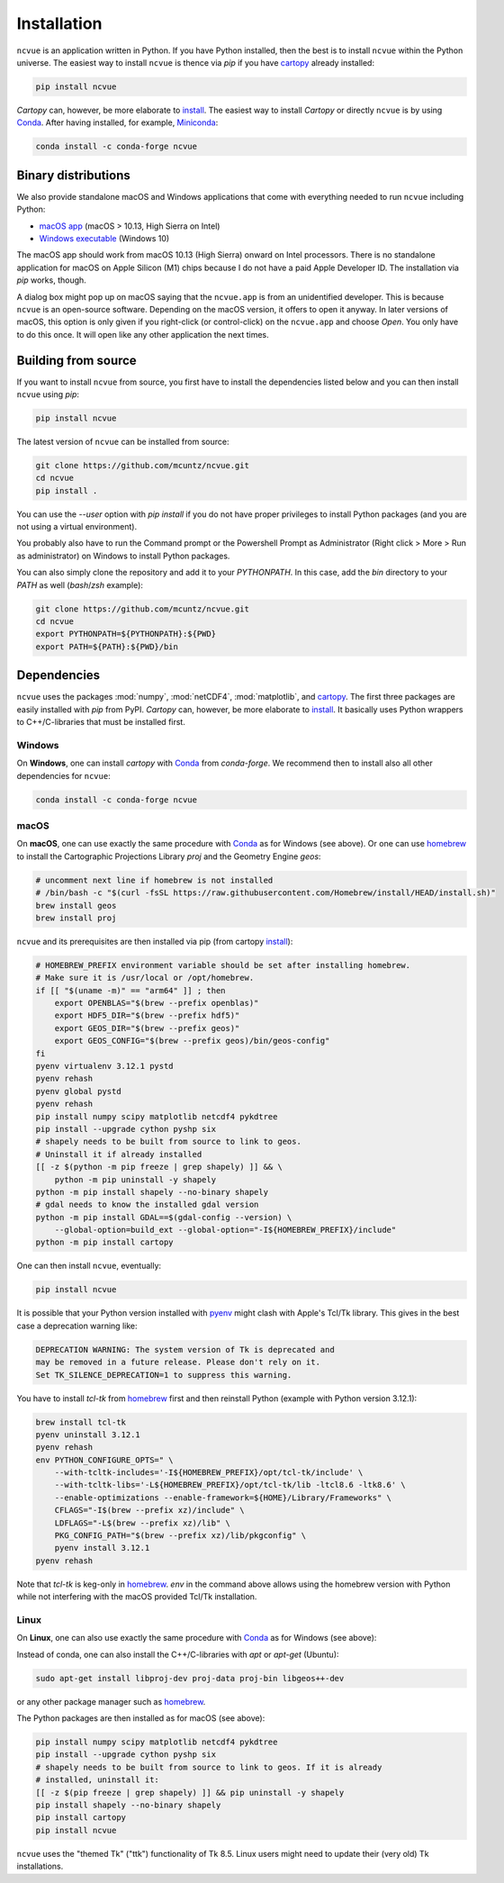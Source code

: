 Installation
============

``ncvue`` is an application written in Python. If you have Python
installed, then the best is to install ``ncvue`` within the Python
universe. The easiest way to install ``ncvue`` is thence via `pip` if
you have cartopy_ already installed:

.. code-block:: bash

   pip install ncvue

`Cartopy` can, however, be more elaborate to install_. The easiest way
to install `Cartopy` or directly ``ncvue`` is by using Conda_. After
having installed, for example, Miniconda_:

.. code-block:: bash

   conda install -c conda-forge ncvue

Binary distributions
--------------------

We also provide standalone macOS and Windows applications that come
with everything needed to run ``ncvue`` including Python:

- `macOS app`_ (macOS > 10.13, High Sierra on Intel)
- `Windows executable`_ (Windows 10)

The macOS app should work from macOS 10.13 (High Sierra) onward on
Intel processors. There is no standalone application for macOS on
Apple Silicon (M1) chips because I do not have a paid Apple
Developer ID. The installation via `pip` works, though.

A dialog box might pop up on macOS saying that the ``ncvue.app`` is
from an unidentified developer. This is because ``ncvue`` is an
open-source software.  Depending on the macOS version, it offers to
open it anyway. In later versions of macOS, this option is only given
if you right-click (or control-click) on the ``ncvue.app`` and choose
`Open`. You only have to do this once. It will open like any other
application the next times.

Building from source
--------------------

If you want to install ``ncvue`` from source, you first have to
install the dependencies listed below and you can then install
``ncvue`` using `pip`:

.. code-block:: bash

   pip install ncvue

The latest version of ``ncvue`` can be installed from source:

.. code-block:: bash

   git clone https://github.com/mcuntz/ncvue.git
   cd ncvue
   pip install .

You can use the `\-\-user` option with `pip install` if you do not
have proper privileges to install Python packages (and you are not
using a virtual environment).

You probably also have to run the Command prompt or the Powershell
Prompt as Administrator (Right click > More > Run as administrator) on
Windows to install Python packages.

You can also simply clone the repository and add it to your
`PYTHONPATH`. In this case, add the `bin` directory to your `PATH` as
well (`bash`/`zsh` example):

.. code-block:: bash

   git clone https://github.com/mcuntz/ncvue.git
   cd ncvue
   export PYTHONPATH=${PYTHONPATH}:${PWD}
   export PATH=${PATH}:${PWD}/bin

Dependencies
------------

``ncvue`` uses the packages :mod:`numpy`, :mod:`netCDF4`,
:mod:`matplotlib`, and cartopy_. The first three packages are easily
installed with `pip` from PyPI. `Cartopy` can, however, be more
elaborate to install_. It basically uses Python wrappers to
C++/C-libraries that must be installed first.

Windows
^^^^^^^

On **Windows**, one can install `cartopy` with Conda_ from
`conda-forge`. We recommend then to install also all other
dependencies for ``ncvue``:

.. code-block:: bash

   conda install -c conda-forge ncvue

macOS
^^^^^

On **macOS**, one can use exactly the same procedure with Conda_ as
for Windows (see above). Or one can use homebrew_ to install the
Cartographic Projections Library `proj` and the Geometry Engine
`geos`:

.. code-block:: bash

   # uncomment next line if homebrew is not installed
   # /bin/bash -c "$(curl -fsSL https://raw.githubusercontent.com/Homebrew/install/HEAD/install.sh)"
   brew install geos
   brew install proj

``ncvue`` and its prerequisites are then installed via pip (from cartopy install_):

.. code-block:: bash

   # HOMEBREW_PREFIX environment variable should be set after installing homebrew.
   # Make sure it is /usr/local or /opt/homebrew.
   if [[ "$(uname -m)" == "arm64" ]] ; then
       export OPENBLAS="$(brew --prefix openblas)"
       export HDF5_DIR="$(brew --prefix hdf5)"
       export GEOS_DIR="$(brew --prefix geos)"
       export GEOS_CONFIG="$(brew --prefix geos)/bin/geos-config"
   fi
   pyenv virtualenv 3.12.1 pystd
   pyenv rehash
   pyenv global pystd
   pyenv rehash
   pip install numpy scipy matplotlib netcdf4 pykdtree
   pip install --upgrade cython pyshp six
   # shapely needs to be built from source to link to geos.
   # Uninstall it if already installed
   [[ -z $(python -m pip freeze | grep shapely) ]] && \
       python -m pip uninstall -y shapely
   python -m pip install shapely --no-binary shapely
   # gdal needs to know the installed gdal version
   python -m pip install GDAL==$(gdal-config --version) \
       --global-option=build_ext --global-option="-I${HOMEBREW_PREFIX}/include"
   python -m pip install cartopy

One can then install ``ncvue``, eventually:

.. code-block:: bash

   pip install ncvue

It is possible that your Python version installed with pyenv_ might
clash with Apple's Tcl/Tk library. This gives in the best case a
deprecation warning like:

.. code-block::

   DEPRECATION WARNING: The system version of Tk is deprecated and
   may be removed in a future release. Please don't rely on it.
   Set TK_SILENCE_DEPRECATION=1 to suppress this warning.

You have to install `tcl-tk` from homebrew_ first and then reinstall Python
(example with Python version 3.12.1):

.. code-block:: bash

   brew install tcl-tk
   pyenv uninstall 3.12.1
   pyenv rehash
   env PYTHON_CONFIGURE_OPTS=" \
       --with-tcltk-includes='-I${HOMEBREW_PREFIX}/opt/tcl-tk/include' \
       --with-tcltk-libs='-L${HOMEBREW_PREFIX}/opt/tcl-tk/lib -ltcl8.6 -ltk8.6' \
       --enable-optimizations --enable-framework=${HOME}/Library/Frameworks" \
       CFLAGS="-I$(brew --prefix xz)/include" \
       LDFLAGS="-L$(brew --prefix xz)/lib" \
       PKG_CONFIG_PATH="$(brew --prefix xz)/lib/pkgconfig" \
       pyenv install 3.12.1
   pyenv rehash

Note that `tcl-tk` is keg-only in homebrew_. `env` in the command
above allows using the homebrew version with Python while not
interfering with the macOS provided Tcl/Tk installation.

Linux
^^^^^

On **Linux**, one can also use exactly the same procedure with Conda_
as for Windows (see above):

Instead of conda, one can also install the C++/C-libraries with `apt`
or `apt-get` (Ubuntu):

.. code-block:: bash

   sudo apt-get install libproj-dev proj-data proj-bin libgeos++-dev

or any other package manager such as homebrew_.

The Python packages are then installed as for macOS (see above):

.. code-block:: bash

   pip install numpy scipy matplotlib netcdf4 pykdtree
   pip install --upgrade cython pyshp six
   # shapely needs to be built from source to link to geos. If it is already
   # installed, uninstall it:
   [[ -z $(pip freeze | grep shapely) ]] && pip uninstall -y shapely
   pip install shapely --no-binary shapely
   pip install cartopy
   pip install ncvue

``ncvue`` uses the "themed Tk" ("ttk") functionality of Tk 8.5. Linux
users might need to update their (very old) Tk installations.

.. _Anaconda: https://www.anaconda.com/products/individual
.. _cartopy: https://scitools.org.uk/cartopy/docs/latest/
.. _install: https://scitools.org.uk/cartopy/docs/latest/installing.html
.. _Conda: https://docs.conda.io/projects/conda/en/latest/
.. _homebrew: https://brew.sh/
.. _macOS app: http://www.macu.de/extra/ncvue-4.0.dmg
.. _Miniconda: https://docs.conda.io/en/latest/miniconda.html
.. _Miniforge: https://github.com/conda-forge/miniforge
.. _netcdf4: https://unidata.github.io/netcdf4-python/netCDF4/index.html
.. _pyenv: https://github.com/pyenv/pyenv
.. _Sebastian Müller: https://github.com/MuellerSeb
.. _Windows executable: http://www.macu.de/extra/ncvue-3.7-amd64.msi
